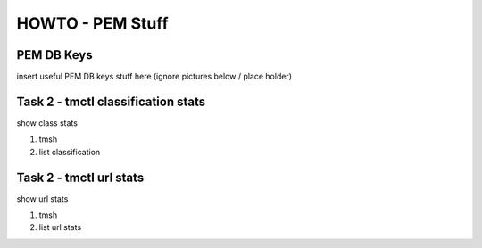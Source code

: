 HOWTO - PEM Stuff
-----------------

PEM DB Keys
~~~~~~~~~~~~~~~~~~~~~~~~~~~~~~~~~~~~

insert useful PEM DB keys stuff here (ignore pictures below / place holder)





Task 2 - tmctl classification stats
~~~~~~~~~~~~~~~~~~~~~~~~~~~~~

show class stats

#. tmsh
#. list classification

Task 2 - tmctl url stats
~~~~~~~~~~~~~~~~~~~~~~~~~~~~~

show url stats

#. tmsh
#. list url stats
